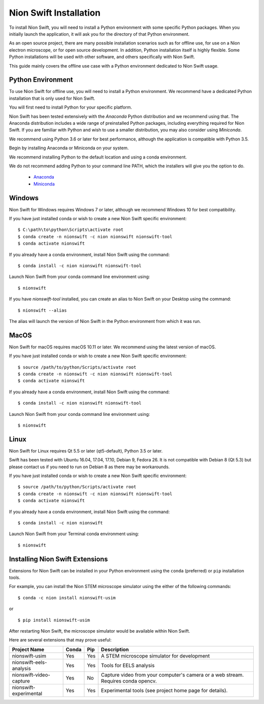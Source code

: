 .. _installation:

Nion Swift Installation
=======================
To install Nion Swift, you will need to install a Python environment with some specific Python packages. When you
initially launch the application, it will ask you for the directory of that Python environment.

As an open source project, there are many possible installation scenarios such as for offline use, for use on a
Nion electron microscope, or for open source development. In addition, Python installation itself is highly flexible.
Some Python installations will be used with other software, and others specifically with Nion Swift.

This guide mainly covers the offline use case with a Python environment dedicated to Nion Swift usage.

Python Environment
------------------
To use Nion Swift for offline use, you will need to install a Python environment. We recommend have a dedicated
Python installation that is only used for Nion Swift.

You will first need to install Python for your specific platform.

Nion Swift has been tested extensively with the *Anaconda* Python distribution and we recommend using that. The
Anaconda distribution includes a wide range of preinstalled Python packages, including everything required for
Nion Swift. If you are familiar with Python and wish to use a smaller distribution, you may also consider using
*Miniconda*.

We recommend using Python 3.6 or later for best performance, although the application is compatible with Python 3.5.

Begin by installing Anaconda or Miniconda on your system.

We recommend installing Python to the default location and using a conda environment.

We do not recommend adding Python to your command line PATH, which the installers will give you the option to do.

    * `Anaconda <https://www.anaconda.com/download/>`_
    * `Miniconda <https://conda.io/miniconda.html>`_

Windows
-------
Nion Swift for Windows requires Windows 7 or later, although we recommend Windows 10 for best compatibility.

If you have just installed conda or wish to create a new Nion Swift specific environment::

    $ C:\path\to\python\Scripts\activate root
    $ conda create -n nionswift -c nion nionswift nionswift-tool
    $ conda activate nionswift

If you already have a conda environment, install Nion Swift using the command::

    $ conda install -c nion nionswift nionswift-tool

Launch Nion Swift from your conda command line environment using::

    $ nionswift

If you have `nionswift-tool` installed, you can create an alias to Nion Swift on your Desktop using the command::

    $ nionswift --alias

The alias will launch the version of Nion Swift in the Python environment from which it was run.

MacOS
-----
Nion Swift for macOS requires macOS 10.11 or later. We recommend using the latest version of macOS.

If you have just installed conda or wish to create a new Nion Swift specific environment::

    $ source /path/to/python/Scripts/activate root
    $ conda create -n nionswift -c nion nionswift nionswift-tool
    $ conda activate nionswift

If you already have a conda environment, install Nion Swift using the command::

    $ conda install -c nion nionswift nionswift-tool

Launch Nion Swift from your conda command line environment using::

    $ nionswift

Linux
-----
Nion Swift for Linux requires Qt 5.5 or later (qt5-default), Python 3.5 or later.

Swift has been tested with Ubuntu 16.04, 17.04, 17.10, Debian 9, Fedora 26. It is not compatible with Debian 8 (Qt 5.3)
but please contact us if you need to run on Debian 8 as there may be workarounds.

If you have just installed conda or wish to create a new Nion Swift specific environment::

    $ source /path/to/python/Scripts/activate root
    $ conda create -n nionswift -c nion nionswift nionswift-tool
    $ conda activate nionswift

If you already have a conda environment, install Nion Swift using the command::

    $ conda install -c nion nionswift

Launch Nion Swift from your Terminal conda environment using::

    $ nionswift

Installing Nion Swift Extensions
--------------------------------
Extensions for Nion Swift can be installed in your Python environment using the ``conda`` (preferred) or ``pip``
installation tools.

For example, you can install the Nion STEM microscope simulator using the either of the following commands::

    $ conda -c nion install nionswift-usim

or ::

    $ pip install nionswift-usim

After restarting Nion Swift, the microscope simulator would be available within Nion Swift.

Here are several extensions that may prove useful:

=======================  =====  ===  =================================================================
Project Name             Conda  Pip  Description
=======================  =====  ===  =================================================================
nionswift-usim           Yes    Yes  A STEM microscope simulator for development
nionswift-eels-analysis  Yes    Yes  Tools for EELS analysis
nionswift-video-capture  Yes    No   Capture video from your computer's camera or a web stream.
                                     Requires conda opencv.
nionswift-experimental   Yes    Yes  Experimental tools (see project home page for details).
=======================  =====  ===  =================================================================
